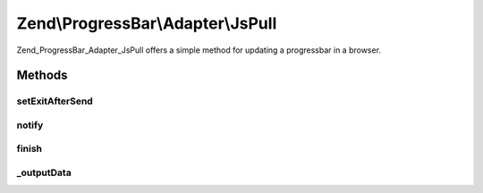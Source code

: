 .. ProgressBar/Adapter/JsPull.php generated using docpx on 01/30/13 03:32am


Zend\\ProgressBar\\Adapter\\JsPull
==================================

Zend_ProgressBar_Adapter_JsPull offers a simple method for updating a
progressbar in a browser.

Methods
+++++++

setExitAfterSend
----------------

.. function:: setExitAfterSend()


    Set whether to exit after json data send or not

    :param bool: 

    :rtype: \Zend\ProgressBar\Adapter\JsPull 



notify
------

.. function:: notify()


    Defined by Zend\ProgressBar\Adapter\AbstractAdapter

    :param float: Current progress value
    :param float: Max progress value
    :param float: Current percent value
    :param integer: Taken time in seconds
    :param integer: Remaining time in seconds
    :param string: Status text

    :rtype: void 



finish
------

.. function:: finish()


    Defined by Zend\ProgressBar\Adapter\AbstractAdapter

    :rtype: void 



_outputData
-----------

.. function:: _outputData()


    Outputs given data the user agent.
    
    This split-off is required for unit-testing.

    :param string: 

    :rtype: void 



